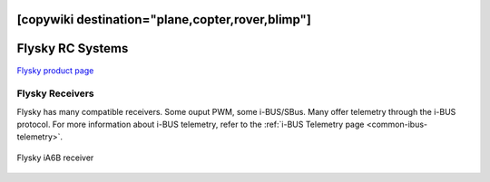 .. _common-flysky-rc:
[copywiki destination="plane,copter,rover,blimp"]
=================
Flysky RC Systems
=================

`Flysky product page <https://www.flysky-cn.com/plane>`__

.. image:: ../../../images/flysky-tx.jpg
    :width: 450px

Flysky Receivers
----------------

Flysky has many compatible receivers. Some ouput PWM, some i-BUS/SBus. Many offer telemetry through the i-BUS protocol. For more information about i-BUS telemetry, refer to the :ref:`i-BUS Telemetry page <common-ibus-telemetry>`.

.. figure:: ../../../images/flysky-iA6B-rx.jpg
    :scale: 75 %
    :align: center

    Flysky iA6B receiver